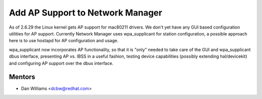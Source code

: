 Add AP Support to Network Manager
=================================

As of 2.6.29 the Linux kernel gets AP support for mac80211 drivers. We
don't yet have any GUI based configuration utilities for AP support.
Currently Network Manager uses wpa_supplicant for station configuration,
a possible approach here is to use hostapd for AP configuration and
usage.

wpa_supplicant now incorporates AP functionality, so that it is "only"
needed to take care of the GUI and wpa_supplicant dbus interface,
presenting AP vs. IBSS in a useful fashion, testing device capabilities
(possibly extending hal/devicekit) and configuring AP support over the
dbus interface.

Mentors
~~~~~~~

-  Dan Williams <dcbw@redhat.com>
